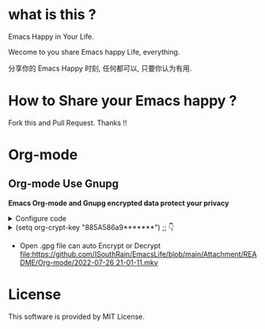 * what is this ?
Emacs Happy in Your Life.

Wecome to you share Emacs happy Life, everything.

分享你的 Emacs Happy 时刻, 任何都可以, 只要你认为有用.

* How to Share your Emacs happy ?

Fork this and Pull Request. Thanks !!
* Org-mode
** Org-mode Use Gnupg

*Emacs Org-mode and Gnupg encrypted data protect your privacy*

#+begin_html
<details>
#+end_html
#+begin_html
<summary>Configure code
#+end_html
#+begin_html
</summary>
#+end_html
#+begin_src elisp
;;;;;;;;;;;;;;;;;;;;;;;;;;;;;;;;;;;;;;;;;;;;;;;;;;;;;;;;;;;
;; org 标题加密， 只需添加 :crypt:
(use-package org-crypt
  :defer 4
  :ensure nil
  :config
  (org-crypt-use-before-save-magic)
  (setq org-tags-exclude-from-inheritance '("crypt"))
  ;; GPG ID, 解密一个文件可以知道这个ID
  (setq org-crypt-key "885A586a9*******")
  (setq auto-save-default nil)
  ;;;;;;;;;;;;;;;;;;;;;;;;;;;;;;;;;;;;;;;;;;;;;;;;;;;;;;;;;;;
  ;; Windows 用户使用加密的时候可能因为换行符的原因导致产生 ^M 无法加密, 可使用以下函数解密
  ;; 解决 ^M 解密问题
  (defun freedom/org-decrypt-entry ()
    "Replace DOS eolns CR LF with Unix eolns CR"
    (interactive)
    (goto-char (point-min))
    (while (search-forward "\r" nil t) (replace-match ""))
    (org-decrypt-entry))
  )
#+end_src
#+begin_html
</details>
#+end_html

#+begin_html
<details>
#+end_html
#+begin_html
<summary>(setq org-crypt-key "885A586a9*******") ;; 👇
#+end_html
#+begin_html
</summary>
#+end_html
[[file:https://github.com/ISouthRain/EmacsLife/blob/main/Attachment/README/Org-mode/GpgID.png]]
#+begin_html
</details>
#+end_html

- Open .gpg file can auto Encrypt or Decrypt
  [[file:https://github.com/ISouthRain/EmacsLife/blob/main/Attachment/README/Org-mode/2022-07-26 21-01-11.mkv]]

* License
 This software is provided by MIT License.
